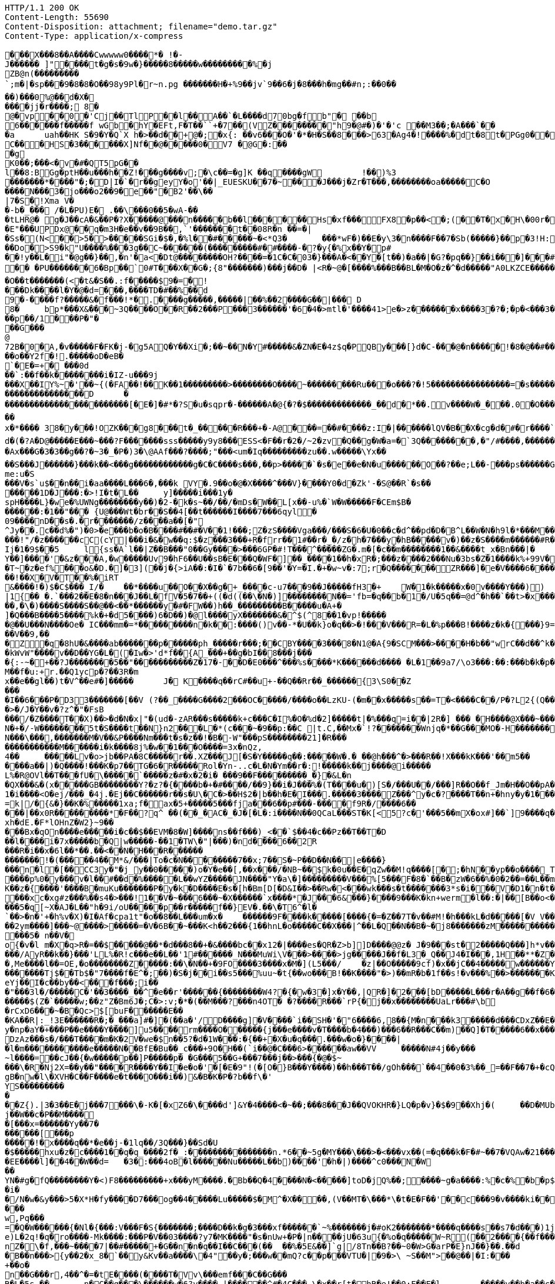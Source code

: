 [source,http,options="nowrap"]
----
HTTP/1.1 200 OK
Content-Length: 55690
Content-Disposition: attachment; filename="demo.tar.gz"
Content-Type: application/x-compress

�       ��X���8��A����Cwwwww0����*� !�-J������ ]"����t�g�s�9w�}�����8�����w���������%�jZB@n(���������`;m�|�sp���9�8�8�O��98y9P l�r~n.pg �������H�+%9��jv`9��6�j�8� ��h �mg��# n;:��0��
��)���0%@��d�X�
����jj�r����; 8�
@�vp ��0�'Cj��TlP��l��A��`�L����d70bg� f b"� ��b 6������f�����f wGb�  hY�E Ft,F�T��``+�7��(VZ��������"h9�@#�)�'�'c ��M3��; �A���`��
�a	u ah��HK	S�9�Y�Q`X h�>��d��+@�;�x{:	��v6���O�'�*�H�S��8���>63�Ag4�!����%�dt�8t�PGg0���@, }���  B�P�P�7UU�� ,��RJ���Up��?!A����T'Y0��e����L0'��)(�4h##x��w���= �
C�� �HS�3������X]Nf ��@�����0�V7 �@G�:���g
K0��;���<�v�#�QT5pG��
l��8:BGg�ptH��u���h��Z!���g����v;�\c��=�g]K ��q����gW	!��)%3
 �������* ����"�;�D|I�`�r��geyY�o'��|_EUESKU��7�~���J���j�Zr�T���,��������oa�����C�O
����N���3�jo���o2��9� e��"�B2'��\��|7�S�!Xma V��-b�_��� /�L�PU)E � .��\���0��5�wA-��
�tLHR@� g�J��cA�&��P�?X�����@���n�����b��l������Hs�xf���FX8�p��<�;(��T�x�H\�00r� ���a`���p���la�����W ��)��X��B 'wX�o�;3�3���#|=#�����ax{��V��'�#u�
�E"���UPDx@��q�m3H�e��v��9B��,`'�������t��08R�n ��=�|
�Ss� (N<��>5�>�����SGi�$�,�%l��#�����~�<*Q 3�	���*wF�)��E�y\ 3�n����F��7�Sb(���� �}��p�3!H:��w�<�(d��<Q�oj�|��#�m���'+���������^�O5Cv��� @D8�!z�����Do�>S9�k"U����%���3g��C~������(���������#�#����-�?�y{�%x��Y�p#
��!y��L �i"�@g��}��,�n'�a<�Dt@ ��������OH?����=�1C�C�03�}���A�<��Y�[t��)�a��|�G?�pq ��}��i���]���#`��$L a�.Hq�_��A��sF��
�� �PU�������6�Bp��`0#T���X��G�;{8"�������)���j��D� |<R�~@�[����%���B��BL�M�O�z�^�d�����"A0LKZCE�����;zz�3� 3I 2���	%"�[~��I����X��������C�L�(~���B�O��t�������(<�t&�S��.:f�����$9�=�!
���Dk����l�Y�@�d=���,����TD�#��%��d9�- ����f?�����&�f���!*�.����g�����,�����|��%��2����G��|��� D
8�	bp*���X&���~3Q����O��R��2���P���3������'�6�4�>mtl�'����41>e�>z�������x����3�?�;�p�<���3�����L�i�i��g<������x���N;<?#�����vx����c?��}_���:��p��/1���P�"��� G���
@72B�0�A,�v�����F�FK�j-�g5AQ�Y��Xi�;��~��N� Y#�����&�ZN�E�4z$q�PQB y���[}d�C-���@�n�����!�8�@��#���bw;��l��,�N����T�>&8�YN�?�/�g����Y��~�d�?�@x��� ��g��� ��|+XO���^)O|�7��<�0�������o��Y2f�!.�����oD�eB�`�E�= +� ���0d��`:��f��k��������i �IZ-u���9j
���X��IY%~�'��~{(�FA��!��K��1���������>��������O����~���������Ru���o���?�!5����������������=�s������������v&8��?����������������D	������������������������[�E�]�#*�?S�u�sqpr�-������A�@{�?�$�������������_��d�*��.v����W�_���.0�O �������������G����T�����q����%����<9:�	����?7����_�~�?B���g������%�W������~���������������i(�����������_������;��K���Y����g�k ������C�sqp����x�~���hg'�0XON��b��w����hji"��b� �M�A �T��`�~~��
x�*����	38�y���!OZK���g8���t�_���� �R���+�-A@���=��#����z:I�|������lQV�B��X�cg�d�#�r����`�|��������	W�t�O_���v�_��������v"��w��0�A�'_�g�	�:��`p��Wa -;�������4-�:���f�O&�]A� gBGc	r9X�,��|�t�3��kY��� 7(������� 3�f���k�� ��?�Cq���P����5�_�h� C��X�o���� �!��b`X��.�H� 2&������7������3k���i��j�b�>\���#�6C��H0v>�_��/����J0rA$-����pk?����U��/@g ��#�A�3<n s
d�(�?A�D@�����E���~���?F�������sss�����y9y8���ESS<�F��r�2�/~2�zv�Q��g�W�a=�`3Q��������,�"/#����,���������[����o�������>���/�_0�3��xd���g@_OD]��g���&�-	�[�m�6��?!�Ax���G�3�3��g��?�~3�_�P�)3�\@AAf���?����;"���<um�Iq���������zu��.w�����\Yx��
��S���J������}���k��<���g������������g�C�C����s���,��p>�����`�s�e��e� N�u������O��?��e;L��-���ps������G|�IA�H*z�����$�C�@K�����a����Q_�~ei�y��6��r��ed���o�-}������#��p���((�*�Q��G���v/e�	F�d��2�j���P�w��b���Y&w9
me:u�S���V�s`u$��n��i�aa����L���6�,���k VY�.9��o�@�X����^���V}����Y0�d�Zk'- �S@��R`�s�������1D�J���:�>!I�t�L��	y]�����i���1y�
spH����L}�we�%UWNg��������y��)�2-�k�s~ ��/��/�mDs�W��L[x��-u%�`W�W�����F�CEm$B�
������:�1��"��� {U@���Wt�br��S��4[��t������I����7���6qyl�
09����nD��s�.�r�������/z����a��[�"
^Jy��.c��d%�")�0>�e���b�o�B����#��#�V��1!���;Z�zS����Vga���/���S�6�U�0��c�d^��pd�D�B^L��W�N�h9l�*���M��k��#M��_3�b���f,���oO6T�}yI��4g���]��0s�z\���<Eg]/+������J9�s���?��T*�Im�b~9Q����T�"���6l��������!"/�z������cC(cY|���i�&�w��q:$�z���3���+R�frr��1#��r�_�/z�h�7�� �y�hB�����v�)��z� S����m������#R����a~|n��:���������'d��Y^UF��9�8������.��w]��v�f� ~`�.����A.�lS�Ij�1�9$��5	l{ss�A`l��|Z��B���"0��Gy����>���6GP�#!T���^�����ZG�.m�[�c��m��������1��&����t_x�Bn���|�
Y��]����'�&z���A,�w�����Uv9�hF6��U��sB�E���Q�WF�]��_����1��h�xR�;���z����2���Nu�3bs�Z�1����k%+99V��|j��~�������;=����3J�{����}^})������O�O�}���m��������
�T~�z�ef%���o&�D.�]�3](��j�{>iA��:�I�`�7b��6�[9��'�Y=�I.�+�w~v�:7;r�Q�������ZR���]�e�V����6����~��.6���I�������jy��|&J�0���%�t`�������E����������1�VE'���~����E��<���Vc��i�k�"������0��]��g��e�)�z�����p~��r�W����o�����8$D�� 7��W�����W0�&D`C�8��b�j0�����M:g�����Xs_��'N |>�v��S��3.���a�A�0�P���.�W2{���oj��4.���h���"<����n��?�?�[��z�w���Pm�LK��_�}��zk�L��"��jq�����dAK���z�)����&���\�{�u��A��Nk�-m���o]�B��>���Qmc�6�yp�����6�6�Gc�f����0^��O���L��&P�15�j���L���M[)&�egR�5���m�G��ZU����Jf����J�Um��7(�)���M.|�C����a������6;�D�]R��k`���8������+ ����'_���@Y����JAS��5�}H&��%�6���U�qN�u�����smA��Y6�Re
��!��X�V�T��%�iRT&����!�)$�C$���_I/�	��*����u��O��X��g�+_����c-u7���9��J�����fH3�+	W�1�k�����x�0v����Y���))|1{�� �.`���2��E�8�n���J��L�fV�5�7��+((�d((��\�N�)]��������N�� ='fb=�q��b�1�/U�5q��=@d^�h��`��t>�x���T*��*S�i��@eo*�SJ���G��y��OV�E�-{Aq6���g�n��~����������,���r���HV��Ok�a��%�����m�;w�s�������6/l}��G�z�N^JC����L4�K_G�����+p��"~��r��Y�wV��i������Z/f��l��{I����x�v��� M���9S����;8f�_sQ��2�-���g=r#l�<F���}�Ff��mDZ����� ����`��e1���c[o9��K�RX�J���h��My��L��k���T�����i����/������o��q~�����ruk���Fl}�s[���R�%�����kJ���wS���>@��[�e4S��<��:.��� \�q�n�J�E�������84�����iz�H��K�I�z��������d(p�o������"�"K���^������k{7�x}���1nxe�sK1"�O$��J&s��N���5�:��+�k�=��9�j`��]Pd�t{��;���-��%.�H��P�W�4Os�BK�R��h�q����g�����I�=/l|�	���}�y=
��,�\�)����S����S��@��<��*������y�#�FW��)h��_���������B�����u�A+�
]�Q���B����5����%k�+�d5����)6�D��)�@l����yX�������&�^$(^8��1�vp!������@��U���N����Oe� IC���mm�=*���������n�k��:����()v��-*�U��k}o�q��>�!���V���R=�L�%p���B!����z�k�{���}9=���V��9,���Z�q�8hU�&����ab�������p������ph_�����r���;��CBY����3���8�N1@�A{9�SCM���>����H�b��"wrC��d��^k�����l�b�e|��iUQ��������c��������6I�C��8�e��,�p
�kWvW"����v��D��YG�L�(�Iw�>'d*f��{A_���+��g�bI��8���j����{:-~�+��?J��������5��"�����������Z�17�-��D�E0���^���%s����*K������d���� �L�1��9a7/\o3���:��:���b�k�p����I��(_����b�� b9O�=�����k���������TI����������o��p�o�����Um���Na����)�<�7��Y9�r�G �m�p�0�h��9h�������KLj�������Xr~phn�aP2u�{w,�hD�bN������TR���_���;I-^����G��u�O�$:��e�������(��V���*��~ k�A@�_p7�c���+8���B�������x��=��(�#�;X�en��M��f�u:+r.��Q1ycp�?��3R�mx��e��gl��)t�V^��e#�]�����	J� K����q��rC#��u+-��Q��Rr��_������{3\S0��Z���
�I��6���P�D33�������[��V (?��_����G����2���OC�����/����o��LzKU-(�m��x�����s��=T�<����C��/P�?L2{(Q���'��o<��ea~��ee!UM}>��^X�}�%���+���kq�����Y�?������U(u�g�H��y�.����+��y���~�X�F��R��=�A�A��%���L?3���R>Z}�XC���A��>�/J�Y��v�?z^�"�FsB
���/�Z����T��X)��>�d�N�x|"�(ud�-zAR���s�����k+c���C�I%�O�%d�2]�����t|�%���q=i��|2R�] ��� �H����@X���~�����v�_�]�K�1B!�������
N�+�/-W��������5t�S����t��N}n2���L�*(c���~�9��p:��C |t.C,��Mx�`!?�������Wnjq�*��G���MO�-H�������I��.�}�����P��'z�DF����j�.@G�f�F��Y��k�9���
N���\���,�������M�V��&P����Nm���t�s�z��!�B�-W"���pS��������21]�R���
�����������M������i�k����8j%�w��1���O����=3x�nQz,4��	�����Lv�o>jb��PA�8 C�����r��.XZ���J[�S�Y�����q��:�����W�.�	��@h���^�>���R��!X���kK���'��m5��
����a��|)�Q����!���K�p7��TG�6�R�����Rol�Yn-..c�L�N�Ym��r�:!�����k��j����@i�����L%�R@OVl��T���fU�\�����`�����z�#�x�2�i� ���9��F���������_�}�&L�n
�QX���&�(x�����GB��������Y?�z?�{����b�+�#����/��9}��i�J���%�(T����u�)[ S�/���U��/���]R��O��f_Jm�H��O��pA��2r�����5������2ut-���)��������{T����%�~��|�4��P�1�i����<O�ej/���_�4j.�Ej��C������r��s�U\�C�>��H$2�|b��h�E�I���.�����3����Z���^y�c� ?����T��n+�hny�y�1����6�����$:������)w.���=�a"�I�^}}r����m����-��h�gL���d�!d�t.����}jO$������%���rc����V,R5�j���/$8���2�L~^S���Y���������L�����[�G|�c�.�}���{�����;D/�N`�{E�O�NK:je�s][3Nw���Z~��Jkh#��*���A�����@g+���}6���g_)
=k|/�{&�}��K�%�����1xa;f�ax�5+����� 5���fja���6��p#���-����f9R�/����6�����|��x0R���������*�F��?q^ ��(��_�AC�_�J�[ �L�:i����N��0QCaL���ST�K[<5?c�'���5��mX�ox#]��`]9����q��a���KR�9N�����M���H����/-�$c��8�����wF���]E��vv��|h��L�DpT��3��OU���G�7�r���E�������xh�dE.�F*lOHnZ�W2}~9�����Bx�qOn����e�����i�c��$��EVM�8�W]����ns��f���)_<��`$��4�c��Pz��T��T�D��l����i�7x�����b�Q|w�����-��1�TW\�"|���)�nd����6��2R���R�i��x�6l��*��.��<��N�H���R�������������!�(�����4��M*&/���|To�c�N��������7��x;7��S�~P� �D��N��|e����}
���n�l�[��CC3y�"�j_y��0�����)o�Y�e��[,��x���/�NB~��$k�0u��E�qZw��M!q����[�;�hN��yp��o����_Tb�5Sg�A�|�������Z>W�n��6bd<������\�?�^�����g�RC3r'Tw���5���RN6��������W����p%0�y���v�l��#��d�%�����L��wYZ�����JN����"Y�a\�]���������V���%[5���F�8�`��B�zW�6��%�0�2��=��L��mj��)��'_�����D{PeTiRK�v��c^L�.�W_;&h}�����g�U�p��!A��y�n������K����p%����+�nq��]A2`H���e�����=C���_�%9&�z�A�u��,eR@��;���K��z�{����'����B�muKu�������P�y�k�D����E�s�[h�Bm[D[�D&I��>��Rw�<���wk���s�t�������3*s�i���V�D1�n�t��#-ZOW�F�i0�p�&�c�p�o��U�ki�q�)������PM
���xc�xg#z���%��s4�>���!1��V�~���6���~�X������`x����*�J���6&���}����9���K�kn+werm�l��:�|��[B��o<������\K�y���z��c#O���5�q[~X�AJ�L ��"h�9i/oU�����p��r�����f��}EV�.��\�T6^�l�`��>�n�'+�h%v�X)�I�Af�cpa1t"�o��8��L���um�x�	������9F����k�����[����{�=�Z��7T�v��#M!�h���kL�d�����[�V V���U>S�&���R*|���/Y�9�>� .�b0=	^� ��Y�00���2ym����]���~@����>�����=�V�6B��~���K<h��2���{1��hnL�o�����C��X���|^��L�Q��N��B�~�j8�������zM����������L��"���E�u���n%&�&���d����^����L��ue
���5�	n��V�o{�v�l	m�X�q>R�=��$�����@��*�d���8��+�&����bc��x12�|����es�QR�Z>b]]D����@@z� J�9���st�2�����Q���]h*v���6��X�c ���H'�������(�Z7�~\��h����u����)`�u= >�t�8�t�����]^�W�k�������^ScC0�����~s�"��'��!���x'[a��Cj�;K� ��ZC)C�[���������K.(MCQ���Q������Ao�!P�\C
���/AyR��k��}���'LL%�R!c���e��L��'1#������_N���MuWi\V���>����>jg�����J��f�L3�_Q��J4�I���,1H��**�Z��^�R��xm�����h;�~�9���
�,Me����l��=OE,�o��������Z�����:��\�N��+�9FO����3����x�M�](L5���/	�z|��O�����9cf)�x��jC��4�����w������Y�����NB�H��7Ho�(WdiOVd{��i�L�� �p����0���?�'91�c(U�t�;�^����?l,�q��
�������Tj$��Tb$�"7����f�E^�;��)�S�j��i��s5���%uu~�t{��wo���B!��K����"�>)��mR�b�1f��s!�v���%��>�������K+>���hW��1^�x�~�B@[i/�N����%����c��:+c+�7��pY[^���jnA��7h0����C|�v�����r����g�
eYj��I�c��by��<���f���;i���"���3l�/�����C�'��3����_��^�e��r'������{��������W4?�{�w �3�]x�Y��,|QR�]�2���[bD�����L���r�A��g��f�6��AT��A��A�����Ow��v���H<�k�e�����e�n���t0�x&��
�����$(Z�`�����w;��z"Z�Bm6J�;C�>:v;�*�(��M���?���n4OT� �?����R���`rP{�j��x��������UaLr���#\b
�rCxD6���~�B�Qc>$[buF������E��
�KA��R|:_!3E������R�;�_���a]#�]�(��a�'/D����g]�V����`i��SH�'�"6����6,8�� {M�n���k3�����d���CDxZ��E����7V3�M4)$�*vM�gx^`��~
y�np�aY�+���P��e����Y����]u5����rm����O������{j���e����v�T����b�4���)���6��R���C��m)��Q]�T�����6��x����DA��kcDzAz���s�/���T����m�K�2V�we�$n��5?�d�1W���:�{��+�X�u�q���.���w�o�}����|�l�m�����������e�����N��BfE�Bu��_c���+9O�H��(`i��@�C���6>������aw��VV	�����N#4j��y���
~l����=��cJ��{�w�����p��]P�����p� �G���5��G+���7���j��>���{�@�$~���\�R�Nj2X=��y��"����R����Y��I�e�o�'�[�E�9"!(�[O�}B���Y����)��h���T��/gOh���`��4��0�3%��_=��F��7�+�cQ��K;w!l���@F������X���I���$E ���C�/K����,C�O�S��=�?������~��k�q2��l:���9�;z��}6'�|���v��������+v4��T$�Nc�WWgh�w������a�ar��o�4�����raS����E������S����U�#����w�\:���[�����h?��X������H�9�H ���F��3�/�X���Tt0���ve��P��zZ4�{�vPO������?u��e�A���5Ss��[��h�����!a��6�i��������Y�-��C2��<��r��<�������#���D��K,Xo�,�'�ezmc�)6�V,�N����ut����,���8�������r���O�n�~�j���I����.���h��\O�8���*����
gB�nw�l\�XVH�C��F����e�t���O� ��i��)&�B�K�P�?b��f\�'YS������������Z{).|3�3��E�j���7���\�-K�[�xZ6�\����d']&Y�4����<�~��;���8���J��QVOKHR�}LQ�p�v}�$�9��Xhj�(	��D�MUbo��k>Rt�$O����N���$��2�f�����������`9%N��:���p9�~�+d/W�0����|���U����T�h������y��cH �G�jUHn\�8��<�}��H�����1���n���>�><�Y��4�����B�j��W��c�P��M�����[���x=������Yy��7�
������[���p�����!�x����q��*�e��j-�1lq��/3 Q���}��Sd�U�$�����hxu�z�c����1��q�q_����2f�_:���������������n.*6��~5g�MY���\���>�<���vx��(=�q���k�F�#~��7�VQAw�21������8Ea��T��z�8}�^H�5��K(��@�$&������a����v&��h��{�H��������J�!�'�{���0������,����������D�������Y���Nf�""�4��������
�EE����l]��4��W��d=	�3�:���4oB�l������Nu�����L��b)����'�h�|)����^c0���N�W
��
YN�#g�fQ��������Y�<)F8���������+x���yM����.�Bb��Q�4����N�<�����]toD�jQ%��;����~g�a����:%�c�%�b�p$��2uQ�r`ice���n$�\.��?�E[����'��~)�ZF4�1BCe�Wz��(e):x�8��j��K;j��Y��b����z?�u��=���]��*B��){���C�S�#&	^2�-Z	�7��������"�9T�}_�{%��k�����`�Q3}�a�?�������xm���5�����de�/��Tu��Z��=I��o����#��/�DC"47X��G��[�6/����=�{��7�+B��/?WL2��o4�5I���S4����t���G3h%��a����912U�@t-�^M�~X����_������y�7�qT��Z��[��8�����=�����X���`�m��
�i�
�/N�w�&y���>5�X*H�fy����D7���og��4�����Lu�����$�M^�X����,(V��MT�\���*\�t�E�F��'��c���9�v����ki��i$����e�Z�=��p�.�4�s������w8��{]NBdW�<���L�9��\����;�������!&uE��(2�}�?�Qz�������w4�s��p�C����df�[����"����Yg��t������@,���^~64��@���]�i�tT�k7t�9�3�0��J���%>a�;Y���U����u�$�l�[e�}�Nk�����C��|O;����Ak.h�	<*bBf�7��'.x�����0���ST�I:���g���:n��d;����n6�^ 5�j^n��n���<ZuC5���=�}�6^������5#���C�H�}�^���}B��5�x�>�����e&�ux���4Y��h7��������i���@(�������/!~�%c7X��pc��+m�[Y7��k�z~4�]��b�{�`�E�C+2,	U �C�T���/3�?������N����!d���
w,Pq���
=�Q�W������{�Nl�{���:V���F�S{�������;����D��k�g�3���xf������`~%�������j�#oK2�������*����q����s��s7�d���)1j�f��H��ONsA�&����v�jO���KZ�0�/0��q���9b��������	��bL|\�,yQ�X��2M`L�qF?���T��q]c�~�D+��\FMP�)�`d�d��vX�%�W&I�%��:���S����^z�e)L�2q!�q�ro����-Mk����:���P�V��03����?y7�MK����"�s�nUw+�P�|n����jU�63u {�%o�q�����W~R(��2����{��f���v��"���K��&A��/��S~��~�	��:R3�o
nZ�\�f,���~����7|��#�����+�G��n�n�q��I��C���(��	��%�5E&��]`g|/8Tn��B?��~0�W>G�arP�E}nJ��}��.��d	�6ZxK��=��
�B��n���>{y��2�x_8�`��y&Kv��a����\ �4"��y�;���w��mQ?c��p���VTU�|�9�>\ ~S��M">��@��|�I:���+��o�n��G���r,4��^�=�tE����(���� T�Vv\���emf���C��G���
R�L�5s,��	n�C��q���\������w�6?v����_|������^#�4C���-\�x��r[t�hR�e!��0:E��E�l	�����y��b�a��c��w*8I+t�

��?�������d����u]���Ct���h���H��Tk���a�o�����v���wfR���4���H��O��Z�P]��b�Z�DD����]2����e����o��x}��������M��J�;�0�Xyy&��*j'�� �0����%9��X���t��aB��*
0�X/*E,������)F�r����K1n]��f(u�C;��WX�g�55�zv�p�\��;8w?�H��Mv��X����6�����l:�g��U�'�$����7��[��j����x6����	q/����y�9��nG���w���t�q���]�02N�F�������6����a��;�i=��|�]�j��F�c����	1����:���3��,F���v�0�Q�D%��P��?P������p���L������0���6��IjGSs��q��C�	�GO>g���$���	R�������V����c�~���]��Y����D�u�M����w��h��_N'�&�j�D���;�?E+G'&�a�~K�����������qv&�$W�� ��F��{u���L-�\Z%����9`Na�-���/s=T��o�2QD4=zE��k�)E[i~[I���i�Wm���.�~d�3N��E��P{Dh������\q�����i��Y����e�]����bIc5#����Qr�im�;���C4:2����~!��x��+���(b8,�=hK"�*����s��X���6�Nr����? �6��,����������KPb��'��R��})��?/�!��z4������J,�c�N���,s���Pq7al���O[>�e�������B������n��	E����r�uaP����X������D��
6�4,��yy�v��k��t�_��t`������ 5i��BT��;�Bxr_T�{\_G����d�LG�(\q����W�U����c�'{�G�m�y��z%��z�����3U���VZ�31�6j�|�p����,�(������{�&���B:y�=�bfk��.��w5�� }zlJc�0�&K�3��2���J���T��r�����d�Y9e����&��c�)~R" +Y"���:��mr��sU�'����w�y���T�V>�)�i�}�	=x%�����[��u����1U����v����*�%�������;����	��ph<�f=,�R	������p.����y;��ax�R���q�.��?�z1������a� ,�f�8�����b�F>H��C��v�4� ����aM������i���/���������K-���-��}>���#�2��g����c�?]�� gp$>=�����vM����2������!e���������������m�u�D�`FqF��c<.2wg��:�.*p���#���
�|d��fer��<���g���z��=����R��1������d7����[��J���p��Z}X^D��A��mQhX��<"
\:�w/��s�a��c�"����.;=����H�-i\�;}�������d�C��av�iX� #����%y���s%�!�����J�^,��ILt5���tWC������\�k"���~;�.ueA��d�W���B�17X8J���y�#����t��S�u)Zz�J5�M="%���/v���b�����7�_�.�!�$����Z�Z�x5�4"��k��������������\�6}x���\1�W��������3���6��"��0����7�]����%>��"1���P���SDH!;CF��m�+���=�

�����f���<	|{$���F=�����P��2��-Vu.�/7�B_����d9�����Gj��0?�]�
.Zc�u�������5l�R-����P�����K�V��)V�����t�m!�r�y���������Y4���F���H2E1�nES�l.j��b�(���Q�;����%#

����o��/�i-����.I ���ZZ���`��q�Qa����7����������F��xL����Vqm-<6�1�����5�eOk��
��?�gI\�z������^>�����R\��[���V�\��$�/�!\��Q	N&=+\77���Y=<�J���bw�LSPY�`1��K�`;��|r!�=�Q���B/��#�	�2[�[�p������V���#�W<L��v��=y�������7M����-bi���2��5�*�`D�5�A�x8����@L:�ML���F��'Z�'S�+�IEF��G�&&sr��l'��2���h"s=��q��2)���{���<Y��:�Y����[��~$�i���A�M=�����q9_�;"xqz��)�V<)�]{�K�'�w�0�ie~'O��������;���Q�-�f�Avgj��(]Ex�(������U��t���m��}��+�K;x$_$`����q&$WR_~��Of���1'T��?��_>"�eL��06����T��W��jU��������;�,��/3n F[,f��]�TV��[jS��"��{� ��em�9�i��m�v�����5m��m��m�����w�9�����+b�ZU�T���Y���b�������I�/�y`a������-�����5�LU�QF�p5��!B�R����hj�t0 �M��Li�W!����e�~z �n���[�-��{W������8'���U�j��/���@�� n��q��x��:�Y�*��GP��,.;��f����SY�I��8���F���aG��@��Ju���v���a	�n�KG�C�/X��Zk�T��F�v�m�e�l�4(,�����(E?��zcQ��x��W���<	2����s�v.�%�\�� =��b�g��yW��CWC��)�}`������#e^��{��Tlc�����v]
m � D�t2>!*�q%z�^zDg� ����ng��������.v���e��u��%/�����:6��4=�k�����3D>Ye�X�x?��yn�n�"�z���)u �3+�Zj�_�Z�h D ��B��OVOd~~�hN.�{����&ovS�{��������ta�?����G"l����
�����Q-7b��������*B�.�r�Q~��9C��E��LkA�y:sXH�W�X��l.���]��:bW�3"���jU-��q�bd0H]�*Og5{c�?k2����1s�n���`�M��J�.$8��"6� HW����,����P���;���AZ���X��i����D�R�$���am��GZ=nS��@���/E<��H��0	���r���r�x�{�A��*���E����qM�������}���.��C�Tk~�^��}���c�z	����,1c��9�~,����W����6��P���T���8�	���������r��~(0�~��������4f�kb���!OC������,�b�}���6�Q�z�
)ix��!��
�g���#�iLAeTF?d�'�jiV)�QM5��(��g�$1z[��Z���C$�	����T
��Tb�T�J�����Q������i�$w3�$];�k(��GZ�$>V��RZj�������|�Hs�r&�.Q���^�;���+s���.P�p���^&\2�E����GR�p&��'��+��_� �i�ew�����g;���]�`����+�C�k�������	��ZSE-2"����+���#�E74A#�R��������;�F�pL����g��U���v���@�\>���yw��0�9o7Mkp!S�|�,�x��=�Wr�P�{v��T~���RSZb�g�=6�"rq�V�gu����Wl��/SjG��)~����8�O��e��Nu������,���P�k��<;�����\���7�����j���zCF��s9a�b���BnB�hl�������2�Y�_���q��;������|X��S�A����]��-"��Mo�gl}&�Z��d��}����|	~���SF�FQHH�0��
�p\�E�	���0�������������
Yq`�})q���f��y������`������~�j s���[|6N����}Ilo4�`������t�=���p}���=k���!������H,CP�{���'�.��Q��4�M/��x%�%L�������F
3������V?�O����-K�vA��������{����R���^0d}n{9Q&G�
	����K�����?Q�i��k�S���h�������}r��t��c12�l���*�*�*b��[�U��GR�����;�"a��T�;a������l���w�m��~w�I�Yx��$j>�%^"�*����KR���M^���:�/��S�1R��\(�����]L���x�]^Pk����;�r��i'����+~����+V�~5j�(	� %��W�u�[���=����=��1�]�q��D9l5��hjnT��?�_���s\���x���f��#?}�����^��L����-����U�!��6o��#�����% �O�R�+��}U]���)MZ�%�U#�����J+�q��$)1��1���E"��7w�@�g���(�`Er�
�s���iiDF��bj���V�-��^w��9&���	?u}�9{S�U���E}z�,]\����q��V��%�zZ�g�D�OZ�
�&�V�vlU-�����$k�{'fD��������YQ�m�t�3��A����6o���J:4�aZe�<3Ka^�g��p�-��>�b�h�7����5,�&�HzT���9qkE�����3�PZ�dw�>s��h�GO,X0�#1$1`��4���=R� �T'I&��-y�u1�_�S������B3'#{i��v�/J�������_'���i|5H�h��;���	����CG����!~Ea���}9����%�\�QY���
i'U�uQ�B_�-�����#9X	M/��Z��<"���_+'��-g �
��V�%+!�	��R�{j�,I�<Oj�-R���V���yo��=�*&�Z��Q�h`Q�f Rr��d=3�,�"r����s
;�x��Q��)a���h:w�V��=�0�1m�����p�����^���/?b��;�v���\T��C������]A���b_qd>. p�`�,ad.{4�DYe8#T&bEJ��
,�aEj�I����a������3��m���=��� � ��g�}��^��s>������������h� q��0b���u:	���aA"��H%+�����d��F�0���R��^�`�p��L�\�S*{6$/���:+��|+�������}��R6~/��N�6�W�{��B�� \��u�	Ns�SJ�WCu���:wT��$@o�I1n�h<����KqQ�H��hu��}�e�f�N�L��X:Sh�������Ua�t�����;���hI�c�W�L�~���v��G�K:��EM���<����b#Z�����Fy��
� �l�"��)����9��j~��M*wL�T`�/� B��1�Y�x�T��'�v(!���)g�@'�\m���<��`d�^��+g�A.x����(<��YW`9�������-���9��k��kb�V�~���7 �E������2b#y�T3 ��^9��(2�9��d���}fe���JC�.B�g�V����a[�K���t~����-��Z��n~4W����.�LK�J1�:zr�9:�����j0rfxC��XYM�N����_�W���`�"*(7���?�(h;2m������i��r�V�Y��z�T�e���~���tB4���S��)��e?{�� ���W����LH;Mu��'�ou��������\��q���xj��b��������*:��Y=�gu`��������{#R��A��Ut��g�G�AV[�uV�Zf���Zb��n������7���m���Z�*���(�KK��p"��$�D�tN����Kc��r]92��L������(�&�����OY���=�'!g�����L�;X=�	��r@w�Jyv�,zp;p��>~E���<�a�i�2��iL.e9Vy�'-q9Oq)09w�P]��#��X�Y��^�6e�hR����R���:�1j���}&/&{<�1�$7,>���g��Q���h>�aY�F�{��c���hT��z�hK���"���JX�q5'9q�vi�M�K����:�XP�h���l$Z�F�Xp��P��[���p��% ���_�@M^���~��{���ka��>.��TC���}�9;��fDq_����X��C$=�,0�|���P���0��0<��|�6Q-����)�n
z(����<$���N?<��G�@���v^{�RX=D|����������2B��������@/�M�2��y,D�1�-���M�1U�8W*9 ��������Qo�W���J��al!������A����?������W�#rtK;�������"bK���4Y<�"�2�b9q7�8A� ���.~����X�9�#xat/�G�~r�a����c��q���F�u�w��`��.zAmP�H�������C��=���3�!Aj{�$@7koL���jg�6O�E�%����n��	
�r�G��B�g���4hU*l��hr������K��EAn�oV�����iv�Z9�g�K�c�w��H(!>�M�Y�48����q��I��^��W������^/�V��� r�tf��a��+���_�' ���'���t�4j��%�-�
�[�xO�#/b��.6JEz(}� �����>LH������A'��BN �{���j���.]J+�{���==v��;����|#i�?�����
e�RQX�/uk�Pn����\����0Q��!se�/�P��fu�����?a)������<�������MJ���DFs)$d� ��8P�/>5T����.�2)���"?�\�yg�\�C�{)��By���l���$D�w�A�VI�/%)��U�
�)�<����g'�Rw's�pX!����������H!������k'K�����@2�P ��4& �A�Ip<
L�Jp4���f�����FB86G`��+"������p50��������xx8�/ A���x����a�V�������}��k��������?�e���oNHP����/��o�U[��=�U2'*t]��FFi����_��3�	���(Q�C�ybf�0�~��n�J����'����tg7���������-����*
Q��,��m�S� �}�����c�t���4�L5�?2	�8K�O�?�	�i�,y8P���Y�����6/Fb=���0��G\�U]�vP�!B�C����aJ��l���p^tX��*tWi�(�D���@:��-��hr��%��p���e�X���S��*
3���
�������B.Z����p�g����RU	��m��^���
�%�>Zj��	���C_�:������#:J��j�������Z�L�~���	���ID:��3J����i3@N�wL����&v�`��/��a���LC�X�:Fq����#��~��N��� ���m�&����(gg���	9:h��k9t���)m��H���X/��iw����v���4�z�5�����<K>�C��/*b�����i�A�Y���4��(s����3� �E�H(����c�V'I��9���#e�8���I���g��/!)fq����X^��B�$���D��GBS�@��y7z�{^�p�F��JQ���Ef������������@~�z`  5P  ���UgsA''CkG;#k'gGC�?*R�3�II[[�����R�R���������2�"��P<
�����q�k
��'���4��a���,����.�Wo�_��#�AD<4��U��o��2���	9�l��H'Dj�^�HmKvW�����K�o2�����M�$L���[�\���������0Ol*T����o�����Rw�M�$S+�U� 3�J��$�K�t�FyIc�+�2k�|+��S��H�,I��4S���Z�o1�;hl&���KT4��;�f��d��^*+.�� D�`��Ah�1������2�_Fm+�D
�^��H/8�+h����1�����A�������n���g��}�O�8?�A����X���?�mZUs�6���1*G(��bAI�P2c1�[7�`c
X���&��x��r��R6Dm�F~�\k�~�x����u���j�n�q���>B�+�r���!��~������Ig��^A��6���#Lb�+u�na�n^�Bh��tAb�����L����(����Xo�}q&�!j���yap�������1�l�w{N�ng���n�!�jnF�k��a�"��DAu�b3iPA��&-P]Bi�d�K�a������'[����##���&vr����A�E���������x)o f60���KSu����Ux�&��������a�$��1t#���u����0�%&������Srp�j,<$���M-����k���z��H�I��E8%,(SG<(;Q��2+S?�8��E@�/�<exP�h�-��i�)�� �W�&7�L�?O85����,�5�X�f��I{��bec6�z�Nb� z�6����������J7/�L&���y
�Oa���8o$6�`�/��_����%B$��\���]L�ct�����}�����q|�!�_0���L��-��:��(Bl#�����QCc�[@�t��Db��`N�W�7��l�v%Q���Q�*�YV�y����vj5?�<�s��&\[����o+R�q�Ob�����0-�7�Y1y�+���I �tq�sgG�y�J�V"��s���;j�FOE[��R�6V)6Y��p����5l{Q~HH2G�0�\�d���7q���@#��r�W\��`��#�tuLfd$�0R�A�d��FN'����Nb%"g����vG�_f��c�"o�1\�R�����|��Yi ���@3<a�g���C��?B����?n��3k�������g�S���cN=������w����g���o������>�fN�j{<�lt�T���Y�C��L��q��d2���K�I}��f����5�j�5T�� m*b�#C�Lum������`�8��j���g�B�4{,�9���5���]=���Qeu�fxR�����6]�`%7s��������G��7w�>�F������K�8�����"_��������
�4������������Q��<���k�nn���}������YHj���w��297���4<�WA�-��+�Y�#�q���*c��K�����L���=����6��N����y��������]�w��j������t�>}P1�S����xk��!j.k6�����;��S��.��9�|�>�����z9)^	�eC���x/������h�B+^��8 �U)j���9�8@�!w����)�
0h~{��++;�y����
����h ��.:�n��$�#%!c8����S�nA�N��4FV3C�:�VH9RmO�I�0?����]������'Vu���>��*��*��~�����s��Vu�]�<5�����$� ����'�]�s/���F���9=�+�U��pA�8�H�
�G&���qKT
M��x��pD���%8�n/��S~$�������e���L��oP<`��W������uhcc�:9<�x��L ��2�0��b��) ����U��q1��;:�4-���zCQ���^1by��u���%�0�����M����'��6l����3�M�N��R����7�r�<<F��m��K^�@VPB��V�B
��1v���q������L�� �
���v6�6��8��X���;|��q�������>���-4���iy�W��������;���2[B�UjVQ2�A��!�,�J-yp�D7E��F�-�2T>�w!���+KVp�C_��+�9a.��<�QvX���v�a����������r���n�L�gL��6�����^�I�V�p~{�ee�h��H����^f-���L���.P-�6���N�&6
�v}8[�8I�[������(�$9qD5T���i��+H%�Q-)��(B�V�9��8�����}j���WC��2%���?M��\�����v������*�Rv;z�WvU]�=�_�@�{Z@[�
��@p��������_������3��$(R�o-�hSo���a�2�POH?�L;������$��y���i�HI�4��Rf#�$�z�%sy�RS�3���y������I�����M����dD����M��d��&��X2��K��z=�����On>&�-'�E�tY����5k�:)�z�6�`?�i�Q%���b*���*6�=���M�#`Ff��XL3��K���T`Wj���b�QS�GFE�i^��Vf�P�Be35}��I��+��������w���Agy�L�A�u���3]���7+r ��j:����3�G���'=��<]: F��
�h;\l�����+�x<�����F[���L��x�����<����J'/���RP��4(����1���r? ���#"�������,�g�F0��:�L�~�	.�9�T����Oqvg���H�s�Q �y���f�5�g���Y��N�P�2l�Q������U�h�����W��7�J��Zi���1:��.��E����Pw(d���������O���O���[���[�����Z�+���k����yYDU|Q
�&��:Uzc������X���6*���J�M2�w�V��#	R����X>��1������\�/��u��c�FC��WB�7��bvxg�:~��k|DH�1�
��}����_����h�kNo�����2���~�nlC���~�:���8��=-��vx%g��H��[��=�M����[���	���>��g����Ao�^g�a5������{`:�x���/��+����)U �b�(���L(Ix���-�gsX�����3��b����[�9�&(������<��W�M?������g8��<:���S��*����f������_�l�������/8��~��j�n���QmT��V�Wm�?;�&�������n�������_���t� 0Bm�1��������7�?���A��k\��<�t���`0�D��a�{@��%V��+��ovK�F2=����I��=��zI\������m
�E���QU��~����I~���8���:�����uh��s��>�s@�No_�+
^B����M	n�~�/�����#,`����pM������Z"�����W��dLa;[S3���y�Q	6���#�f��9@��U��!�J�9�n��e�����A8����K��EaQa��@>�[ W��^�����k;�M=�������:�^�0�{x/�*�m3S����r��.���V�\�[.b�#���4;�k�^��WU5i�C���Z�,�*N��;����K1����]N����9�	n(�d�k�W5"�G�����i�Wv��p�vlZ}[W�MV�l��������UWlQ�Vx�4V��Z�u��O�s�.:	��o���3��������O/���,T^��k�XQyT4�v��N���#�	��i���5���N$<�Bj�~��:��p_�~�?��Q�u��#6@1l^C���n������^Z�(F4���F�Nr��5uR���������R��q�p��}���&�#�"E���m�?	�����d�8!��+�g�_x�g��?#*?1��@������08M$����)��5n�G0.g��_���S3�t#����������e%�)���]5�k��X#����<<@��[\�V-��5(l��Y*�(J�O�$�����s�6��Rp�i�����.�&��	��Z�4�@�i4�0�X���L:9��#��T|�`6���el l�Tz0�;���?�Il9��z�_o��N< %�������m��Q��v\���_�-�fb�����o����Tu���@?���������(�����q�2�����H@FM0%:l����2��-\] :��$4��j/�;/w��W�$�b�;��7N�5��=9>h�h���V��t��$*{OD���H`�q��$�S�������pv)
�Hh�����M�orxxG{�^w[<<���<��^�xz]��/w�>x|��>�c��K!���3�G{:��o<^B����(��������(����9FO���<3�o���H�2>Z�<���3nh)�^���{ X/�%? ���t||����K ����g ��]0�P�[qH��\�wD���Zv]�O��O�[�k�_>� 's��sJXMA\��{������T��>������7�iN��/�>8[NY$y�]�v#�yF��i�V�}e-3}{�s�T����F�7o+�<�!QF������}�g5��6;?/5=�@���]�1�����t�{�Yl��.x�$�~����	���T|��{��q	CeXc�>&[�>E���i���q��04����`\e~�#����4&ya�dY����.���/E�|�r�N�7sq����0_���{�JEg�1��V*��p8,��9�8�j�c���T��(�.�+�	�{�R	�>�q]&�*>S�3yuZ!���V���j�N�(�V��\c�sQ7�>���kV���R2���7����#���������������n�m��T��A��
�5�P*����q,R:e��)8�C_�`�k�p���se��dX�$��E��nI�%��sN?������z��U��	-a��P���%�`Kc�[��V)w��*l�5
�1=J�z�tijhc���������j?s��.�fl�-�a�n����,��]�a�W����)���2�2�2(	.Q��8%�zo�����'�1�$�ov���H���[��h�:?�NH�d �D�-�a���a�;���;�%/|�X$��WBi�	���H|�����]�b2T��!JL�:F��;e���{J�@K�WLe_=����}��Ly�%����O�lF��*��1�p���gb��5���5����U�;w�/EzI�VE�jnZ��2��%vZ`*]��g�4'�LB������i�D?E����}S��?�{��x��M����\na�Y���,����d������������r<r�u�'�$��z�I�}�����Qk�_���p�*
x�5��k�U�Yg�(�}7n���G����5#�������<Gt�P���P��U��b�����<�>�E�k��E�6cI��i�"���d��p����:�;��;���c��|�N�����f��(��X[/)����c� �������{rt��M_�s��UN��n���b/�i�p��o����^=�)�T�����t�`C�/W��8������\]T�9����g��/�uW���9�������f��i���	=�z�Y�L���*�aw���R�����Tq{���Nf4�>X6� �y���[$�v4P�]0����)�G����>��s�s�CN���~�#�rZL (ch��&�Hd�5���]	�Jk��1[��Ho��$����'��A��ff9���%���,C��2Sgf�fe��M�eC��f�y��c��#�%m���v�O���y��������d~��Y��"��5��z�P���(����1*c4��Q��9y��L����-��%S�a��g-��jPH]��i /GD�-��E���	G�@����0����8��}��z�vX�o�XKDb���Vt���y��gGs������L���j�m�i�/��Sc��i�u������Q�y���]�0���FR��u��>�Bt+d�[-�HB��,�Pm k�
W �����~
�]�@��C����m�@���9)���<t"�US���^��-S�v�%�F����0r��`O�	����pU�e�0(#[l\�'Y9����$�$l����F�3��G�#c��EOJp2�38e��0#��*U>1�w{K�)k�Q���&����"�����M����	��	������L��Wr��W����D\��	����!L�
������I�JU��$V��k��g(G�^�@��c�F����X�9���'���pE�|��y`���8$�b��������z|G��B��r�qC����������$���� ��:��H�C�~�<	�#�~x�{�~���JL]��%<>� ��?��%�S���0�mY6�x�R<Dx�����)�f��5kC��3�O�/}�+T���=S�Sqt���W���m��f���j�����_i�h�/o�?�4�~�������l�����\��;������m�_���uOgdm�olGK���<�W�����.h��##ga;[c[�����b<JR�'L��:Qs��0b��|1��9a���������X����|z��A���m�X���G��mN��6���-~_�??��@��\�Dj�Fz=�4q9q�q�����t4�BM�J`��v�0������=m��:�%���;=���/�s��;@����;���Vh�6@)[Ic>�b<��.G_�mmV['���sj���-+T�3l���"s�R<��p��*�0/�M���a��`B+i�s�����xiF�^�0V���z'�v*0�����a���p�h��0#W�i:�uw�OW�Z��qc&�r��5��J���� j�0���P�>�wa�5�������f�EF�]6���&���0��2����pd���5a�P�{L���=X�f����YHG�����'f/FVf���6��"&.����;�RA��>���A`�_�D�e����	&�Fo0���"!�� �yK8�P%�]�	)�#�Z����������C�:9�q'�a���B}s�4a��e=c�+�dr���]<S���"����)��G7��ff�|�c}����� ���$>������|���7"�������E%�gPV�m�c�"|o'��� !���.��H[�Q-���[P�4h��Fu`����^sv�4u����z?��,�e��YR��Lf��Ln�e�|����iC	��*��>H��z����{}0�o%����V>���y�U6~������5������=�j� �s|'�F�B�\��J3������O[�xgj��J|qJ����!M��+���d�\�����[a.PB'��[R6���96Q�7���N9:O������,��#�Z%��F��T������s3U�TP�(��.�7�}��^���t�c3k�<Dm�[X_����%�����L�mu#�'u�b�s��g�(�;�&$�U�
��K���`�!a��[��(3)b���+�L���V�n i,'S�J7��+���x����K��#�s���Ur��GDR��O�OK:T���:{�W7�O�xP>��,+.���?����*���Tk����c�v�G;���7s����[��.�jp�#��oZ��?�L!N�7]Sj�����ox�>n7��6���a���y��,(cGL.�Bf��c]@`�sJ�br�Ga���HWXc����]a�c��w����p��Y]�3	qE��@���J$krRE[N6^���[��9���^�4����vS�����<�����y!�@/������6�L��u�<�J�s����`kV�h4������B	���{�C�},'��5G������h�^E��`Qtk�*i�&X��f���"��)U�}�v�&�������L=�>�������mi��������jL��A�p�t�/�N[��#�nV�'w�<}f��0	�"���/F�W�n�o�?��	�UD���D���U�+�0�,�������4�`F�6�`�TR�b^���I���l�85��;�v]*N��������Gaw���N0��\�1���T���~�#H�7C��e�
t�#�~[� S�V���yr�\O�ZJ� !8�DRL	�B�&�.!��Hg3�]�%
�;!�.��U��p� ����e���f~G����^�}73_����3(6����t��"�Oa6K��d[^�Z� �����SP����
�,��Hvv�K��� 9}����,�?�������������A��5�o
K���UQ7#��vm%nJ
�%H�����Y������QbS���?�z�"U�il����|��6o��V���!����U~�c����E���D�: �$&��<��w���������*/
�Q*��7��ZL*��baR:=(\�>YND�s?�?�~�,*��$���8G��5:��!�|��o�N8�o�����?���z�WL�o���C~�adK)j��L����v�F%v�h(T�i~=���o:d���}$��'��$PFdgg������\3�{�5Wr��b��R�p���U�~n$`��r<P`v�t��=�|�������;9���������rHvC��_��������T���
��*����(EY�������r�"h1�"QEH
����z��Q���W�O�}� $h]���������;��Y���}�m+[�}f=��rq��a��A"�%��(��J������q���iH[� C��L{ur
��9��_��k�n�Aih�������E�����bk���$��'�������.X�J(6����Ryy�7Y���_�w�.R����c�����b�����t-�v�H�����a�Z������6 y��,�!e�����6��{}��p�9{k��q�o��"��������wu������Yj��j(9��"H0��'�)�e�7Xd$�1�
%���)��L�����e]i���Jz%9KJ*����/fN�(��+G�U�C�w:v���v��o�??a�N�d!�����8v������$5��&C���`�j"����0��&Z� ���(*+k���Qa�C�_��y��n.���e1�$b���gL`����*V����M������5�������C����L������T��u���x��<��0,�z��*^����3��)�[�$B��!��T��Z�	����'Q���z���'I������g���DY3��q�����������0��Yi���X�����1����h!M�88�1��r�(Ea.-���f:{y�d�N��hr$�|��Z�yv�Ojrr�<�����;?��u�(�a��LmT7s���)��E���Q[*[����_�n��K��SI`-;���*��-�����EGP���7�?c<�:]8w�h!d�XR5]�V�E�$��	�3m�i3�V��Y����ff��q�8�"&�u�i���Q�C��]���5�C��>,2����p��(��R
���N=�y�A��5���U���V�?�5��KE��pW�~�3�iP/���9�%�j{)��"[P;�����kV��vu;G�o��)^����kl�#cP�"�W��S�r}��sAd+2D��� )�$���@���g�y&�������~	���J��=&�����~������O�7��5�07d�z���(c�9k(���<�����u�VJk���e(����
����B�2f���[o������%Q�8<��f "�� ����`��������>�P	D ����h��j���!���$ j�����n�U��i�����q�Cz��r}%�����*{�����X�j�:�'� �z���r��Y�x�+mgqaH�~+�I��������2��v,?cy�VA�>$WI~3�ARr�(�����0H����1�@�mvN�_��dm������S�����p�w��a����|��*��8%�<�je�Y�_��w�:��!����9�5����y�}�p �H�`<xy��5bS:=���f��	W�p�l1��)Q���u0-�+0���������>X�}%�h��[���C?p���~A��9����o@<�M�/6�I�1����xa��>a��~�QR_6�ZN.��1c0�nl����+��G<%����y��]~��g�����]k E �;B!�{B�y������V��&<�������F��U���*��~m9�v����;��'g�2dT��`�J�gz��XM��e���HftSC4���k����]�	������:��W��wU���������Xf� ��v,{���o`"V����LY��>q�AQ!�r�+�c����r�L3��E�u��^���Q\=R��(��|AzAF)�\G4D �~�G��[�=�!�V�b�������p<%b5�#eBS����c�q�&���Z�@�v,�7{�`��d��
\E
��T���I���=�*@/�2��<�JA{,�|O�����y����o����o�!�ED�oh[�lI2��a�%�����S�:����Lt�&@[��S�����hU�rN����:�m��.!%CP���p�YOh	����f�����_�~�2��~����Z��������A��?:��>WA���'b�N�� �v��R��CVD�#GIc��:>��'���&��+	��f��.Q�~+�f��$�\A2�[�%�����yVH���83�sG�������	�r������(� Qq��,
�$��lL:i���h��C+rEj�C���/u�HG��)�C����%]Y�}}!�	��zBx9�2l������Zt��-U o��q�������W["%B	�_�ey!����z[,��zp����D
�������q�|�&����9e��}gcxV��b.�`YY�x��fXQep����dJ$��'G����)p�)�����7V�����C��������	�����o����LNl�����m����m''�m���v�_����[U��������o�1�Xc�5'?�*�V����67����m���)y��UXL���?�����O�Ci�����bWL��5��GX�	]R�!�Sv:���MrS�z��)��MN�����
*��5�h����AU[�)�� 0����P@�iY�������jL{��s+�#�1wS]^-dF���������!iH��+��`D��"�Z6�`�f��P�>�_7��Z���a�U��Q1���~w����;�������r��������'�'6��cx���OQ���-���Z~ZF�O���>9�}�ipxs���s|�%�t��4}~]x�c{Z�<�F����k�ow�!)��>�Q4.��6���S[��!0|������}�M-���r-�q�P�<�6���s~��p|�2����z�����E�-��-� �?�&���Z �~��|m7?#&��o;�EjG�f����(c���*�k`�g�*���<H����x��8��&�3.+�P��K���\Ru�j�N}&1�:�v���:�a�D�p~P�a��5�A�y���d����i��v�2m�`�����R)���
���m8���8���0A?a�
���| �EPL���uZ�+�k�"�o�^��SDP��j������������I������������/���0HvFZ�INY12���);���W�ik���Ve����MVs��&{�Uu:�6�w�l�M2�c]���I��������z���
��'j��ex�.	/�6���{3�Nz����-����� D+����Y$p�j���]��6��;N8b`��J�?�8����;��[Y[����d�W���N"!��� ��[�RI�����[dj>Hx6�v��#h��/���u��]����������������h�=\����x�P��WW^h�t�����j������	��h0�Qp�Z��"i�8\VR#�j�Q������&���O,Sy�<������"���z�� �m�OV�f�o���v�`��7��g���$�@f��a�����D��1~i�8	e����H;A�<���+� 5~q�����x�M�E<��?$�����P�0,�����R��C�aK������|�<dh(��v�Xf%�`��[�i���\l����0$�$z�'����5�Ti���T�Xl ,�����Lj$g&��w|�n�;�ZwS��HU��R6�Y��EU�P�T?����g<������5��^Y?A��~��S��2�rP �b  ��B�f�N����t��)��G#b����8��T@ ��I����cZ���&���3�tX��$���3�_h�8�2�X&��\f�������w@s��C������l.�w����9&3 �G0��7�N*�Ad����Y�m?r�S�9��V��3P��FZ�(V�Z�B<��92����;>f����Nc�Ye����V�[�����������[lw��=�N����� ������;�[U!K� ���z�m�)�v���������q���6A����|�k5�HM��������-�����9v����nW�b@p�����`*�>����G��L����C���MWy���t�9��U�Y�>D�\����`~]�V ��k76:<�b����jA�!%�'6�P���AG�t&9�4�l��{��?�s-d(E��� @���w�r32���D�,� (XS����K�+���Zr=�~nP���R����6����������K���Pz�(����^��H=�u����!�p�UHL�Hry��7�|z�!�eU��_�u,�� ��G�~�u�
����3~���t�C@w2M��� �i}��m�6�>�l�aO���yI���"N�� �n�=���%��"��e%t�.��g�����\%�[�K�1'P�������o`7���	mJ���.u9�:��N���*�V�oq��A��;�>A��W��o�/����HJ�&�n�D��%��{��_z����1 K��C����k�z�?Y�|h�]�����I��h��W�jb�y���= �V��N��,���2��[ �����TO�o0������;V
�x��{eT��O�P.�Y�[���%�>�^,6��{���1��(����dL��B�-��O���?���i�<}�������#)�1�|� l����X��K���������u�ZE�����'/�d{�a����)o�f�)��wZ�^��JLC8B�.{�������B��ZO,Ho�
	�_M����8��xi�G��z���><�������w�'�:�J�9��9[�X��*�8Y����������>�V�,k������
�'_AK���Pn�@�J	Z��k�t�~���E�V����
b(�?����UUE	�zj��������=,�����)}^������x�E��kA{!��]�Pe�X��;� �RB�� �)d��/�84v�d_]�������p��,��z>�?�.����3L\���2���k���3���������;D��Z���Rv�)��"���)��.a!v
�#�#���-�
0'��)HG��/J�U8��Gx�H����Bw�7Agf%��5���y���K�;KX+_`��g��	+}�e �@�}����nY��Z%�[+��'�q!�4��rm����o9SC�{r�����\�8P�)��pC��f�������������z����4Rg��F�X7_9��4���$��\s��yR	N��_��o�����'���6b 3��^�NM$n�V����������$�Hr�� ��:�&e�u��1�fc�K�|L5�=jO�G�}�Z�Y��y*��<�O��0�T��*"��k��[}���N�s�v��qc���k�(�bMz�#�9<Cur�d������v��~����80��t����Zi;{w��k��Qv1t1�;X�5��QTQ�{�/��J����klS�`"���-�D�B��]Jgd�9���T���ZU��F��y���c���Hu�%������{�zv{���>��1��-F��
a����H� �����<�����9H�a��)B`B	�SPD*Q�1�Jk��q�wh�{�	�a�B�A�gH�x#G�oo	s&�J<���o�C�=��v�zQ�$�O���Ro"l��;-�S�HI���[�(�m13�S��5�i���X�jX�V��$zY�q1�c���Yp���h�%1`P>�Bf��+����Q�p�k#^H�����I/�-gC��!�?�"tq�+�L4���J��ry5�n�_�<��vUB���h�Yx��+\p��r~s�*���x�5�J�,���!�rb�g�zG�Gp��>G�x�|��9�,g�P��,+Y�,>��y�L���k0�\�c�>8YN����i�8�n���F����k�q}�*��t9������s8Sk�8��<G�q������x���M�\\U�����pma$���#�hT�
������e��f��jV���-+��sp�o,4������Pu�kt�q@�_��~W%vF6���T�����\��� l��z,�����rq����9��:T�d�{�z��(�����8���-�#%DEH5��*���2#N:�E��#���3e����y������4;`�K��R[K6��x��m�V�g�����+v��cM����z��pQ5�-)7~�7����V�2[d{�D��g�"����C�Ox��OjD�G�Ox@(B]C�dc��o�RUuO���I��q���7�M�G?;��3��
c��D�"8D������(.R6k���7�dY���S��fz�%Q����"��%���d#���k�q�R}E%t�4�i�*�:]:F���)���t$Y��o�t���b��E�B�{J��\
�pf*�M->Z1�������,�g]��9�T������������+g��+��g��l[oX�g��n�������"��F��Q��*������j����<i5��)�D~����_'�����.��zb�~��
�Kwo�
+Wr��wS�� /�0�2Hy/L���iTf������h6�;��P�1�k�Z���Y��A������"D��acNQ�.�/��,$1��T�y�uj�:�3�S������^j'Q�8i�099�����hyB��*T$�?��2�	=H��! (DB�#�G�US@�%�:M�jH�?�o� j�A3"���E�P��/� QG�uBm�s1D��]���>���I�����;�������G|5�?+o�B������;�@&w_�g��Q���^;���7�'��(�Q�>�s������9>Q6� )|�����#&�d���5�y�H�����f�|�q#�:��g7��S�p�F\�a|��#G���l��\C��S�cf��nhQ�?��|�����z�	�,�-n�T����(YF�IP���	{��J!t�_8�]�I:��P&P��-���C(<a;E���6��R���x�d��rb���3�Mh���{8:��6�����_7KK��&�/3r����DF5�����ra����������x���5*�|���5��[�^�����(u������Hg"7$�!��s�����u��w���{��_��Xm/����+�<��P�_B�TcW[�f���#��J��
����6Z����Z�����#�����v�QR#x~�����X���U1
�4I�D t�R#��K1H�y��o��X��C�LE�!��k���&<��n��>�7�������Z:;�%��t���[���/�g{��Y� �a�]��O��0L��)��:���m�������!��!? �����)`��T�K������Op�(4<(TRE�D���,n�tEs2�����C��c�T��tcL��I�Y��vsfL�P���i�U���X�d��U��fS������z-!X/�����h�;|�P��na��
e��	���	u��������KWz���0����X�6�U� O}��J�.���$�q��Q�$�3�kJ�������i�"�{���Bv?
=�b<G��y�y��g�X�!����W��d�gFq�y�;���'?��MX�����w���p�*�P�;VzX����cci��S�,�e�����n`<sXZ��_�W��!��������$�3=�)�Mo,���`�?��P�9�[�x�������3������9�T� s�3���C6�DV���S��f�b���z�����l"�x�d�6�_;����g6���\�{�����q���B-B��t��-K]��5�������c�b�T �0���?�6������q0[��Hs�!�����P�h�N�a~v�L�A��\f�t"t/^������y�[��k��� `z��HO���|C��D�V����s��e?Q�]y6��yjF�?j��K�AU��s(C�4�������/�O�����?a�n�d�/��F�?��w��RCcG<����db��@*C? �H�5C3h����F[��g>���&���-�o�F����Q#����N:f��f;.g�w��(�� �#���D���|���������Tp���f�C
*���t �i��vU����x��BEH={�P�EZ���?�����H�%g&f^�<;bD������X�f���w(h�����PXk6m� ��*�H��l{�v��k4Mz�?���+��Z�G�G�p��CZI<������Yz2Nu���Z��)�@`Z"��C���Cid�Xo���D���R�S�VJm������6���M�[?��=(~���n�Ug�)��.*�����3g�+"0w������Pj�>�/�v��v�k���k���4�W���6N��:�OPDx�Sw�2O0��"�>�P�f0���`i�a�=�_%<��9||���C��������PM�~�^���������Mtl1���7���y��0�a����-"�����zE����)��&����0���L6�A�?#~���,��6.���P��^y#��)��d�1^�0$2(&�|�$#�� �5L����z�G�$��G"��c��W��G3*>&��"z�-�/���������i�V�>��YY%�M���D�w��?s�����WH��,�p��8��e	�� ������bLg"256�2������#X,����B�_T������A��`e^��n�G�q:��'b$��E*����(����jb+��?���1�A���>�Y]�l%���Y��������Y} ��� V3��(q3�)�x���p0�(�TT�a�S,�_"#��lX�����Y_���uW�d�y,�*2Y�8�[����X��l�l:��%��X� S3��n������<���6�[t��G!Z5���e]���if�vXo�O�v|w�4.J����|�W��|�������q�0��9-��u��&���-���n�6�mX�O���<lV�#� Z/c�����k���-�9��&;?�������^KK��|�(�B�J�����R�/�.�!�`*�a@�9,���������V��>��������a��o�#���"R���i+�2��)V�7��?�)��D��<�xXK��'!��h�;����z.��!�m��f��O��������m9u��0h{�21:���O�`�S<J"r�X7��E�����*#�p��\>��^���*@�(��t��O?����g�	����xDP�f��g��W�YH�{��s~r����q"��2�R=5��R�A����1k��%���l�����_%���Rv���������sH���qqC�"��H4JY�V#���5 9$X�@�� f���Yl<']����i*I�PMj	�N���}�O����;.*���Y�+�%7�(���o_�f����D��jQx�AT1$�����m�}�������E���/�C?�^���A���l�Y�4��-��>�hy~���}�A��Ar��&��l&�.uX;�+@J�����g�;����c�����w���69���5��c���i�>�������@�8�i!�3$������`?������j6�+��P!��x���0���x�����AYQ@�����u�+I�p�I������	�G������IUO| �/m�f9��o�!����V_�H���B}�T���c,=�U����XX*����`1�)�c��) -l�?^3��f�G�����g���4���aF��R��'z%}4�Ml{3{�r��kd��t��=��� �������tFt��6����W�r>���{$��Qh����-�\}]@H�_1����M�}��n����+_��� ��f����~!%hd3�)U�K`�R:&���W���c����0���r���b��� �, ����s�����O� .Z�Be�K8���$@�!�)�3�JrH;������.������M�H���>A��S�Y�x��2>��K��-�:�l>�����0�d�n��&���j��bn��Vq����D|M��y�M�W=�p�g��M��s����Ep����F���p�j�:��=as�����rS��������^�o�Q�X�*����0Nbl$��X\����^��=U��G�|�Prh���>i\A�v*�����D:Wbs�������$vm�'�@���#�&�tCy����|��������4w�6+�\�QH ����+l���B'�+�B���o3r�=�hd����%h- ]�7|�]�yzn��c�������[�p�>x�"���)zA>��@� b�Sr2�j1#�W�����61%�i�Sh ���B:?�fZ�'3��u�Qi~Y��$l�?�� a-��i��Q���X��������5<�������-1o�����9�s��'��QC&���m���:9���nax
8I)���:����,^�II��EF��S2�FF�@p] +v�y;\X�������@vy��\��P,��%����� ������h����$0������y�d���o��/y�.����M|]��	���BA�&�A�i2� Dv�����&hn~g1x��!�F��q`v\�8�F#t��~�p�r�����|C Uq�%,L
�	+�E����LX'�`Ka�c%��Z���J��M��u�F��u�,���	`x�{���9��J�+��M�b�7�����#�]h}����]u'�8�!ij�y�,�}�5�d�������?~�������a'���;�;�������v��R{(�&����w�
C��
��z��W�G�TQ�/^��x�����{���I�������-�����YV/KiRq��� [�6��g�{�>��JV{Rw�[m�uK���a�M����m�~k ���L�]��7t�B�e�2F�
����V}w�'av�i�*�|Cm��:e�>8Y�_=G�����y2
������^!�$���"�������,d����t!�#L�Y������v�����^���\�Rh&_W�W�q{��,�(�DP���!��k��@F�/c����A��8��-�$�����)y�n'N���*�;����e�E"K�������I�������ci�r=�R����93��5)����L�#�"q7�s�dz(@�Jfx�fH����<��]�)���� �*Q�Y�l�����AZ���@������k�W��_��rT�0�`m��[
6*�f���LD��S�On� W���V�7���(r��q�Y�u�`P��\���k����]��@�b�<�Nk�EV�P�Z���N�g�u�^�!n��o<���|�� O�]�?A)�^7r9�_�� C�������^���] ���v`w��O��^�6��MW���A�h��y�T��_�%��]�F����v�h�:-�e#���`%"Yk�!�	q���)H=Zw���f(�9���M N*�%�������NT��9YH���>v����������_�bX���?p�iu���R�t]Z�g��@k�KE7��xj��������P��j3*�K�v���vOFo��i�_����������wa�;������%e���F�rA*`�&��lS�S3�{��UFk�)1�����@L�g�����^\��56�������tE�3����!�Im�����<Z���b>��6��#rf��HKg18wM����o��U4�e��_��� �w`�jg�?��zTe�Q}����~B"�� )&�!B������j�:���j��1K��I����%T�Q�����;X���`x���f�&*'��v�}x�^��l��~����RCl��q����*fT> �3�fQ��9��yj/gE��n��� 
~�����~p��g����Cb��mq�dz����9���R�����+�.�t��������y��*(~;@�j�B�4�\}H!a��,k� (O`n#7�w��
�iT.>���*i���{--�����q^E}'�|��$]����q��L`�Yj�MfC�Zz��������S��`�$k�Ny����U���F�;W�|�2�`-���|��8z�%<���V7z����&���Cs#�L*��q��&���Zn���Yf�k�!�V���LO���+^� _z��HC�%Jq�(����`�c���5�t)��}:�S�m#��L���x�p�f��j�j�����O�)����`�T"RQa�T�;>��DY�K�f����5`R["���z�^�0x���R��h��)~A������8�a*��JP�_X��#`2������PQ
O5�ajg14�^\/s���������<�f��(��$�;�|����d�gV���<#�A ��$_�#=,�&&���,�u�$kqC�O��+�DBq|��-II�^��^��x#.�1E�����?:��l�:�@6���y���;c�r�Cb8e>Y���(z�������)��G�����@��O������K�����_a������i�����3u'��cTD��<.D$�"&	l�1D�*��dA:����*X)���d[�:*Z���]�]�]=R��nk�v���Q"�v��`��Gy��q��:�u�����Jk��v��E�I��� �V��<2dz�J�{�&J::��u�>�D��$�~��@�H'H��j0��&!��YM�#��v)�d�S� ������r��u�}���"e��IPVf�V���T��N������"L^�3� �,J�:�s�E�BN)U�R�d�����\����D�J,�1�e��x���u�S���O��H����=lS���ao�V����Qr����I��r�����e�
���&���K��a��A�ZePz9��G����f���;��Z���?m�1�8A<�*Yx��������i0��~�QNL�M�t�M�o����}�Dr���d����O�����FB�&������~�v&|8�v��[Da����[�o���b���^���<	��}�k��>�n�u<7�U�B&�L�![����sMh1��"�r�������?dJ]|v�9��D<`�S���;k1^��!��=|�-��8�R\�n��V�]��iLH����h����e8m�����
����F�@���_l����*h-��|��?��r0��u72���c:���2�F�9��:���ff��� ����mk�b����T�)5R�mUmx&f�E2�~(���:�m':��d_��������[\HR�O�0�cS�=�T�0
�6q���s�DT���^W���k�B|�.d�H�w�<{��dy�UG��������DY�K�K����������<V�(� ��\3,n���D�J4^��������Yh3+�� �2�:<;C�{5FH�q	e���^)�A�L�	#{���cP�LF����y�3�IH;���e)��,��No{���|�,��I�I���!}�W��+�Ig������nz|�*jp�K���N��HR���Up�dj��@��[KAj,�ml+M�����<&a�1VWy�y�.P��������P�1n��&3�����J�7�D�U�����j����V��PrOH�����"�����%��K;���\,��}���J�-�W��:(���qx�����ecC�|5��x�h��l&�wf�%���C�����
��B.0��������j���E?a�a�?l�L�8�f�>��!��``�gXIg���;H�Mn�(%��i�����1E����ovFsc��.�C���R����o��*5n���zus^�q��i��.+E���A�)�KkM�(4���E�E��'���aY964���X@����D�����X�8O�g` \�����e"/����S#��l�B� ���N���0��v0�
E��dFj��i�F�[#����	���AuP��G�����b�O	���9�^s�T���u������<�4��.Z~�w�0.~C�u���u����fo���,>0�]�R��7:-���%k;�m��o�yJ_%0h4�?��K��J�����i��v�#��'���3*�S��B��_����[�L��H�~�S8/����p^*��T�(n�|g*�KA�U�{������L?�����|�����,,���������'*E�EE�Nm�.j�A��9�Um�]��Yq��L2������� �e�(3_e�w�X��Q��U���2!!�������]��X����d��
���P���T��8>��T�*�]\xs�\��T^�6��n�c����N,���a�q�k�&�<"q�O&t�d�6D#���(w�J=3���z�5��5��4�!�n�%M���kv�������K�0!�	��%%��#8���\�sC����;j�5N.0�{r�z����m��U�.�l��$8�4�p�FA��l�aB,�X�t��FP����1���ms�?�AV�|���i����0��:>;7�v���*�:K����@s�-h �������������>���������y<��M�o'�pr> �V������/���{���!wM���=�q���������a��Y`&HK��i�	�����i"��].����F��skh��J(U��/�j/p�z�_`�n0���h����U�'�2�� ������s�,	M�������V��B;�*������QSH,��*�G��F�~C"���<�������*�a�Xi�K_JD��^7��^�YK�;��z�2��&�m�ug�G������\�v��i�2����������?�����t��������4�+�/���M�BM3Q����3�[,�=["��O�0	�>���9��h'B������`-�;;�R�s�k]�D_�����]�(.�V�L��}�C�dL�JL�(v��h�g������'��7!���[u�Y��#�+m�*���%G����q+����|���]�'d�M����u�t*v�Zp���7����������)����{x~��833B��{���l�L ��br E�R�{�	�F���U~�9�+&D�g���e���=��<A'/��X6����h8��M�p	rw0�K�r_� YY��?��!=�^?W��#Jq�T��n��A���G��?���q<_�b����;��������{���eg��a	����y�J@�{#:�c���_�����M��m��J4�0�'��t4�E8�e�A��r0���d�����C�uNf���/�'+������0�����S�����Pp]A�x3vWT]�"��2&�A�����B��c���!(��M�����/������H��\-��p�~r?��K�C���	������ m�Mb�w�3�=`'S���VL�����O{������'_D�v�-u�F.F=�PvI�^
�$tE�@ ������'�������{�,=��5N��7������5��"�hk� CU��_�q����^�/�}��.���c��W�����
.�n#T����x�@�������A<"�B��5h����]UU\��q-tk�EE�L��ea��bj:��#����l��I�[2�S;pj=G�~1�v*�b7 V:H>�m�I���~ �IpH��L`��m�P(
�Ou\�G���HR���iP�FJ�]#�ALpk��k��S����}=�F�P��7�rGo��H��g�"p��
s��NCvVa����4Uw���`��(����5�o��$����%��qK��<h��/D��Q������D=��������|�pz���r��w:���7��T�X���;���yd���4�(U.�V�'.�����m��o2��<���;p��q�������\AH��F�����KR���{'��IC�^�z��Cc"`9g�"�AJg@U5������+/3��ySd<0�UQ�{S�Z~�ix�����]�P.I�����g��e���VX�X�&�N���^�0�����-���w�QF�9��_H#��s�Z�*��>��*�n����&I���������"�����&�;�{+Mz�#{< -����	:*y2B�z�0?�R����	5��X��B�fg�O������_� sW�����h��v����1��|���es����!o��'�w�c�p�����=������������\F����p��>�_O��v���H��9����uh��I�J,���TSi�	��$36Y��Nh��Mj�t����$���4���=|������`����O�kX��� �&ym5��� $�/���v� ��N"�-Y�<-�S�]�M�&ea������'���X����\��F��;�=]�!�F�_�N���[	&&h���H��:�IGN:�����S��y,k*���/z�&Wr�OK�OD
�T�B*G#tcs�y�_�P�\�;���"�v#G������$#�����$��zH(u���c��MXj�7 �����6���Oq������4��DIo�����Q�k�F<i��}��8[������BH~"�:W�H�V�lK%Q;w����^�m%�+�������mw#/L_���T���r����XwN?���Z_�<?�����f#>�����
�MWm�bs�d�^��$���g����tM�s0w�Csh}vAp#}G�A��M���/�������� � �����3.��qN[IQ�������}MJN)��V�-F\�z{��x��mh\��|�w������>D�GDV���:�`�eq��k�Eaw��>~E;�����
���&}���E�R�6`=����"�JW8��/54�o���|@~���s�m�U#}�|W8��}EQ�(�Q���ZD�2�?���e~��� �`_-b���9A� �������?s9�1��O�����}���{^��[�~��"�����/{<��K&[|���N�Q'T��A�����A�g&��}����|����@���~Z�9��wVA,�V���O<H[*�B�mi1��"�����I�	� �����+��u���=��h��r�`�=��{A�|6/��O?�P~^�l>{����������{N�*s������W�<7��S�O/wng],�U�/�oJ���8'H^o�\A$�+i���%���9�<�YQ������2pU���u3E�������
�X��wBR��a5�$�[�=�$���#���������}������)�D����
�s:�����G=��xR�o�UF� ��s��/�^��������k��K������:������l��/�'��������)?�w�-���O������6��m������D{�	d��4����2�ov���>��U��3c�j��T�$?#?j���#� �J�
��!]>��M��1qG������v��Y����\��}���{��{�S��s6s[3���>�z�?��{vr�������C��&�"uT6B54�����;PVT��aX�[lW��M���>`����C/\�P����Q�}����E��\��Td=�����A'~������i9j����A�����x�]-:�e�����-�G1zN�WmP�f����o��0����>B������{����G�%g�RhF����\�<c�����aj��}��/�����l����X����/��i��`1���YlglcF���Fr�tb���B*?����
�|����a_��Q��n)e/:�x�������l�9�yHUn]L�/�	�k�
2F�J�c���#fK� +�d-6���\�����+D��]Ah�JcA{+�o����xL�'�}�Y���Q;�5���A��2�~���������T���~%F�y����KH�Kj����VjHW���IUb<M���
��ZC������T�N��5W.J������KU���t�����eX�����E���@�P���bI+Ku�#�a���q��'��������>���h�m����Ly��
�X�Oe�%:��!����D�������5�������NC#���V���9����A^9o�7�g���xcI��p�rV��E��EM�4{�� �I�qt���&:��r�����f~�>{^�)����m���2�,x�2`	'~���)� �'0�:�F��c�! o������=yd G�����;0�Y������O	�+owj�Ic���Cl�~1�C�Qx���,l+��|����-�I��$���CS<oh�0���-�G�1���ll,=�9S�!h)@��5��8�'m�=�_N�<�P}�n��7�H��Vc�����Hk��Cz�����
��]W���"a�Le����I$kG�Y�"E'��l�#���RA�~B�S����B��i)���O�-�6�F3�Wd���V�fO��^��+����}�;�f����;A���N��%����.�4����MV	<����5TS���b6�W���-wfL�?�z��	WxX�W�3����Mp�vS��� �����;�|"��:r�|��t=�x!�A������$�UTb����h�A����(�cQ��>�x(V�s�����n������$���U��H�����D�����ik�<���(�U,|Z��@���^�}1����b$/cz<����^X�	bHA���B�u~b�����$�r�u+��9� s��A�~��B��" �RNf���Q�*�j#i���dB;�&�>UqF�����&�~Nj���O29�|#�������N=3�-�Yc��C6�A����k�If�m�r.r�"�N��_S_��
�4��yX��/����uv������f]����.M��>�b�i�����&������"�.�A"E,�p\1KT�D`��K"�N�9��o��}w�UJg���D�����5�Z�/8g��(��e�Y�Y�Va%�@���/��
�h�!h������>�.k'i��;���B�7zs4��F)��������B�F�G��AX��4���p�����I���d�lj5�b�#]�C��_�]	\S��V�Dq\���hd��"
M%���EVE1�!I�m�*��Vq�"`]���\��[�B}�.j�j[E�{m�7�&�&�?_���_!773�3���3K�3�C1����k�l��7������b����@����O.�/_�5�;�������K>�>�'��I]c�-�+%����>N�Y�=��n������?rk�`���7N�L��u�r������-��6�E�������r8�6�J�����NY�����x�Yt[�G�<anF�ZQ�O~b��������������"s�����fU�?�9�����,���te%�{p�c�`��������}o������vU?r��0hJ����~�s.Z�>����|����W�Uu����~��:��0~B������x��Yp���?�4ZQ��������b�K��.�8q�7��y��S��?k*�_�(u�����`��N� "��%v��&����Z1�0W�Q�o����.p2�<���G:j��g��Aq�1S�K��a����l~Z�@q}v�����������x�����e�&V�~�����WsiK.����qi��)It��EkoM�U9�����e�E�O����~���j��u����H�{B������,_z�A��%y��t
Z�/�~���r������+�F�'�-��l�K�	zh��^�_k�U�'��SR����o������]%�]�yN?��_f����)�nJ��M���C;n|��t��XfMH�m����O���,k�����X���y:���~V��
�\�=yg����u\/���n,^W�N=$�w�������P%�'������K�������f��B���]'��V�%��������9���K��,t�����[��N�g��v�t\U�^�r6�J���m��fM�����x������C��7�kC7����*w9����>=��~���s���a�t�1oZ���v������(7q~q�������������>������q%�N��{[�v�g�
,z�R����uu�����
�`���1Ixw�����{.���S����1�����i�t/ot���������v��y7���:�e>���A�N�<��S�?>Y��k�]����.�����k��������@x\����n��p��:8���+[����WN�9�3�;�)s���IEQ��A������N����`S���?O���LI��z�����c�W'`���v�z���ol��[X3�q!�*���9/�`��2�����F�����D������C^� 4���]~�e{���#����~yo���������t��bn����Y�������a��{^p������>����ohO�����7Gq{��@����3��`���Y@P|zV�(z����6*�uH��s��TB���
i����w�zw���S�n�o�K���q�O������Y������;����jt������~Z}n���������x2�����;����w�yN��2���l��6�s����L�\k���gg�:1�8�b^Rn���'V��l>?�=���.�Ow�q�_�v����+���u���������}����]
�C���������NJ��>D>��=�����9�����I���n�u����:���m?�:�7��G	�~�������;!��	�����n�2�����Y�CGq�����:���a��>w��*=r��nZ���3�-?�vFx�{�m���^�{��bG�2iy��/��q%$~J�����8��m����a���+v}���>���%H����dL��v��B$��WY�.�1��������)���j�����)�����;�e�W��M+�>�?jU�K;,�R�xv� ���^�A����5}gg���f��m��M��>��X|���yX@��	���O�)�V>i�D'g�Z���*k�f�,ftve�������b���W����#���M�a��%u���G�{��K�����2����C�ONX��,+Uv��1���Y��jTh�:{|m��v3O�^��g���"��Ql�U��m��.hW��\���g��R���h��C*J��1w��n�~R�+�4������	/���]_��h`*L��n�����X������D�7�7�I��2w*E�j��)��������'�B��y���������~��]�z��x�"C-����>��#L�w`��*zU� W�Z���������VX@s���1�44��rt2�q���4���,�]Z�GIC��a�C���M��F��E�#T*O�������l�0u\�uGV��34��$�;4I-Pe)*���&<����
��(���0�c����d��uX*���R��a	�Y�V|��F��@�0�p��Y	M��L����h� �$.�n��7E�j�"9���W)�y�W�����Y��D�M���
�V���(_*�$JI���|R�~P����q�E�H����� U*R��u����t��s`s�E��Q9�j�!m��5������7��K��a�{��$op�U�w���\`]>�`������ZL�P�����,�V�J�!f|�>��5������
T����#��m�M�Jyem������Fg�XEbex������ �F��#�0���{k"[��4'|��	F����0;|.&	V�k��	S������C
aV����V���\/�������h���C�:�N�����TH,U��dX|�������0=��D��5���p�z������9���$J&�>�1�
�&Q0�M��aApxS>�o� ��$�6�m�%�NPL9�M{[�`�pD0#g�1>,
��B�|~�������$v,lc
X���D��7���7I�8����L�R���$��|����Fs�nGEm�������8R�&��`~x�	�����o� �����5uP�7�&�~wk�o4A��I�|��r�^R$��H[a9�2�O��a�/����lq!�Hf\v1]4�mFV\��E��P�x�O|����2r�er<j6��<���p9�!^^G�����D��^^��oo�����IC8-S�:0[��8m�?�[(����d�9�nx�Q|�H(��F��"��t����g4�����/���q�l6���r)�e����7m��Z��y����{�\�� W��O4�t��Kc������U��f�?��$����������y���0�j����d��G�2��0�?*MU!��dk���@�5�	��~��+ ���T:P���x�R����%��0PF���W��l����T��h��$�E��X*�E�	�A���BaM'��d�xCY��1D�b.\#���p~����$Ss���m���������G���Jy�����G��d�M������m$��,d�J�H%JD����EB�q|qDdL4�S����1�#"3pK�k5d(�@����AB"'��,@#H�$S�B�Q��A���M��?�����,���2�W|��:"�p��G1����;�iA����cE��G���
��"�D�8���`C/K��c87n�,�B$�5)xF�
#���R�8���~�	^u
������+��N�D�c�X���
t`nR��q5dF��r�J�/y����`�T<��7(�@����52����R���
��	��mZ�z�Q��/����N~�d���M��h4t�@�5��Z&��J92%
90^9A��=�1��O����%0���X6"1�Yj��T|i���NL_8��Au����a���������0�PY|�o��B�Q:0�y)Mtd�@,
��Q�x�����C�#y���Z�S��������e
��������B�5�1�V]�"6����x��1�N�9N?g���&!iM���/�����nf�L�31e�6�vL��. S�HRJ2P}�<0�$����
>0�l,h�/�����zm)e���u����������e �B\�6vxm����������h�D{@�(p�x�z�/F4�:5JP�2�h'�D���H(����aK� ��7z�I1��	<
� /N����KP���xU������'�"��&����I�,�d���hi�������^O.5���T�a5���>��8���#���'`l�)���8�zl6�-�P+P6nl��W�r�����j��������{xx{xQ��]@-��KR�A�P�,����ty�Z����V�#��"K�Ig%���&n���_�Y$:L%5��j ��>������t�.	\#�H�,�H�[�
��K�
�*p�v��56k�AR+�FegitJ'��	Qn�l~t���t��?]cop���Z0��Z��Dm����\��.���j��&���Z�u�?����h���������P!T��������r��W�_���s�q�S��yj�� ng,�`h6f�4b�3��#D{�G%�{C!�L�����i���j�?!,��T�������Te�$2����7�(P�@�
(P�@�
(P�@�
(P�@�
(P�@��*���� h 
----
